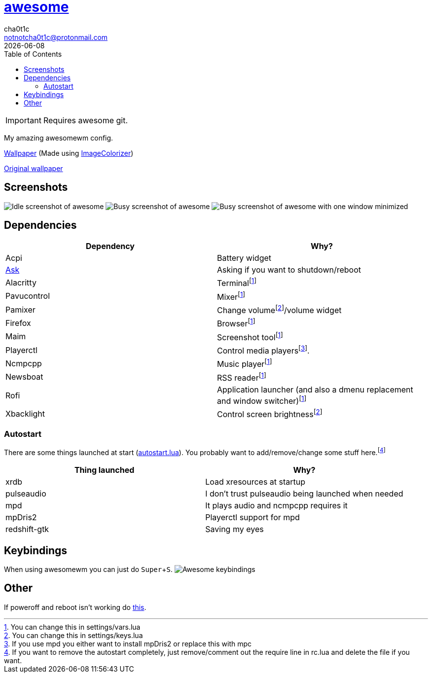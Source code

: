 = link:awesomewm.org[awesome]
cha0t1c <notnotcha0t1c@protonmail.com>
{docdate}
:toc:
:experimental:

IMPORTANT: Requires awesome git.

My amazing awesomewm config.

link:wall.png[Wallpaper] (Made using https://github.com/ngynLk/ImageColorizer[ImageColorizer])

https://unsplash.com/photos/AULwJzIhDRQ[Original wallpaper]

== Screenshots
image:../../imgs/awesome_idle.png[Idle screenshot of awesome]
image:../../imgs/awesome_busy.png[Busy screenshot of awesome]
image:../../imgs/awesome_minimized.png[Busy screenshot of awesome with one window minimized]

== Dependencies
|===
|Dependency|Why?

|Acpi
|Battery widget

|link:../../local/bin/ask[Ask]
|Asking if you want to shutdown/reboot

|Alacritty
|Terminalfootnote:change[You can change this in settings/vars.lua]

|Pavucontrol
|Mixerfootnote:change[]

|Pamixer
|Change volumefootnote:change2[You can change this in settings/keys.lua]/volume widget

|Firefox
|Browserfootnote:change[]

|Maim
|Screenshot toolfootnote:change[]

|Playerctl
|Control media playersfootnote:[If you use mpd you either want to install mpDris2 or replace this with mpc].

|Ncmpcpp
|Music playerfootnote:change[]

|Newsboat
|RSS readerfootnote:change[]

|Rofi
|Application launcher (and also a dmenu replacement and window switcher)footnote:change[]

|Xbacklight
|Control screen brightnessfootnote:change2[]

|===

=== Autostart
There are some things launched at start (link:./autostart.lua[autostart.lua]).
You probably want to add/remove/change some stuff here.footnote:[If you want to remove the autostart completely, just remove/comment out the require line in rc.lua and delete the file if you want.]

|===
|Thing launched|Why?

|xrdb
|Load xresources at startup

|pulseaudio
|I don't trust pulseaudio being launched when needed

|mpd
|It plays audio and ncmpcpp requires it

|mpDris2
|Playerctl support for mpd

|redshift-gtk
|Saving my eyes

|===

== Keybindings
When using awesomewm you can just do kbd:[Super+S].
image:../../imgs/awesome_keybindings.png[Awesome keybindings]

== Other
If poweroff and reboot isn't working do https://gitlab.com/-/snippets/2042640[this].
